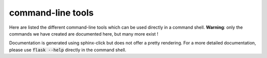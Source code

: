command-line tools
==================

Here are listed the different command-line tools which can be used directly in a command shell.
**Warning**: only the commands we have created are documented here, but many more
exist !


.. image:: ../../../static/img/client.gif
   :align: center

Documentation is generated using sphinx-click but does not offer a pretty rendering.
For a more detailed documentation, please use :code:`flask --help` directly in the
command shell.

.. click:: cli:client
    :prog: client
    :show-nested:

.. click:: cli:redis
   :prog: redis
   :show-nested:

.. click:: cli:schedules
   :prog: schedules
   :show-nested:

.. click:: cli:sql
   :prog: sql
   :show-nested:
